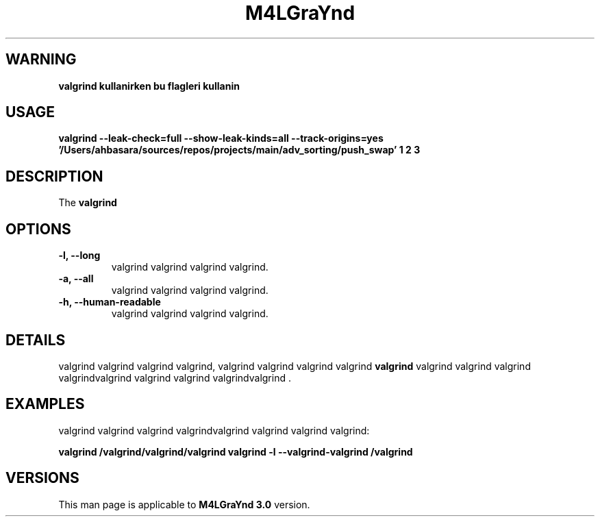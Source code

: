 .TH M4LGraYnd 3 "October 32, 2077" "malgrind informations" "M4LGraYnd COMMAND"
.SH WARNING
.B valgrind kullanirken bu flagleri kullanin
.SH USAGE
.PP
.B valgrind --leak-check=full\ --show-leak-kinds=all\ --track-origins=yes '/Users/ahbasara/sources/repos/projects/main/adv_sorting/push_swap' 1 2 3
.SH DESCRIPTION
.PP
The
.B valgrind

.SH OPTIONS
.TP
.B \-l, \-\-long
valgrind valgrind valgrind valgrind.
.TP
.B \-a, \-\-all
valgrind valgrind valgrind valgrind.
.TP
.B \-h, \-\-human-readable
valgrind valgrind valgrind valgrind.
.SH DETAILS
.PP
valgrind valgrind valgrind valgrind, valgrind valgrind valgrind valgrind
.B valgrind
valgrind valgrind valgrind valgrindvalgrind valgrind valgrind valgrindvalgrind .
.SH EXAMPLES
.PP
valgrind valgrind valgrind valgrindvalgrind valgrind valgrind valgrind:
.PP
.B valgrind /valgrind/valgrind/valgrind
.B valgrind \-l \-\-valgrind-valgrind /valgrind
.SH VERSIONS
.PP
This man page is applicable to
.B M4LGraYnd 3.0
version.